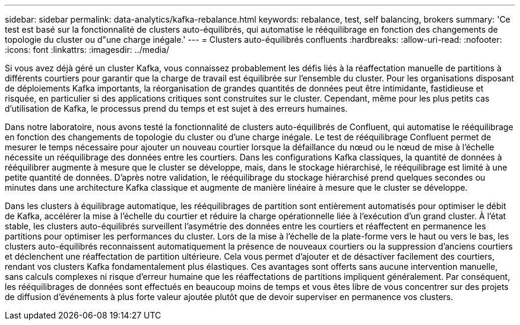 ---
sidebar: sidebar 
permalink: data-analytics/kafka-rebalance.html 
keywords: rebalance, test, self balancing, brokers 
summary: 'Ce test est basé sur la fonctionnalité de clusters auto-équilibrés, qui automatise le rééquilibrage en fonction des changements de topologie du cluster ou d"une charge inégale.' 
---
= Clusters auto-équilibrés confluents
:hardbreaks:
:allow-uri-read: 
:nofooter: 
:icons: font
:linkattrs: 
:imagesdir: ../media/


[role="lead"]
Si vous avez déjà géré un cluster Kafka, vous connaissez probablement les défis liés à la réaffectation manuelle de partitions à différents courtiers pour garantir que la charge de travail est équilibrée sur l'ensemble du cluster.  Pour les organisations disposant de déploiements Kafka importants, la réorganisation de grandes quantités de données peut être intimidante, fastidieuse et risquée, en particulier si des applications critiques sont construites sur le cluster.  Cependant, même pour les plus petits cas d’utilisation de Kafka, le processus prend du temps et est sujet à des erreurs humaines.

Dans notre laboratoire, nous avons testé la fonctionnalité de clusters auto-équilibrés de Confluent, qui automatise le rééquilibrage en fonction des changements de topologie du cluster ou d'une charge inégale.  Le test de rééquilibrage Confluent permet de mesurer le temps nécessaire pour ajouter un nouveau courtier lorsque la défaillance du nœud ou le nœud de mise à l'échelle nécessite un rééquilibrage des données entre les courtiers.  Dans les configurations Kafka classiques, la quantité de données à rééquilibrer augmente à mesure que le cluster se développe, mais, dans le stockage hiérarchisé, le rééquilibrage est limité à une petite quantité de données.  D'après notre validation, le rééquilibrage du stockage hiérarchisé prend quelques secondes ou minutes dans une architecture Kafka classique et augmente de manière linéaire à mesure que le cluster se développe.

Dans les clusters à équilibrage automatique, les rééquilibrages de partition sont entièrement automatisés pour optimiser le débit de Kafka, accélérer la mise à l'échelle du courtier et réduire la charge opérationnelle liée à l'exécution d'un grand cluster.  À l'état stable, les clusters auto-équilibrés surveillent l'asymétrie des données entre les courtiers et réaffectent en permanence les partitions pour optimiser les performances du cluster.  Lors de la mise à l'échelle de la plate-forme vers le haut ou vers le bas, les clusters auto-équilibrés reconnaissent automatiquement la présence de nouveaux courtiers ou la suppression d'anciens courtiers et déclenchent une réaffectation de partition ultérieure.  Cela vous permet d'ajouter et de désactiver facilement des courtiers, rendant vos clusters Kafka fondamentalement plus élastiques.  Ces avantages sont offerts sans aucune intervention manuelle, sans calculs complexes ni risque d’erreur humaine que les réaffectations de partitions impliquent généralement.  Par conséquent, les rééquilibrages de données sont effectués en beaucoup moins de temps et vous êtes libre de vous concentrer sur des projets de diffusion d'événements à plus forte valeur ajoutée plutôt que de devoir superviser en permanence vos clusters.
